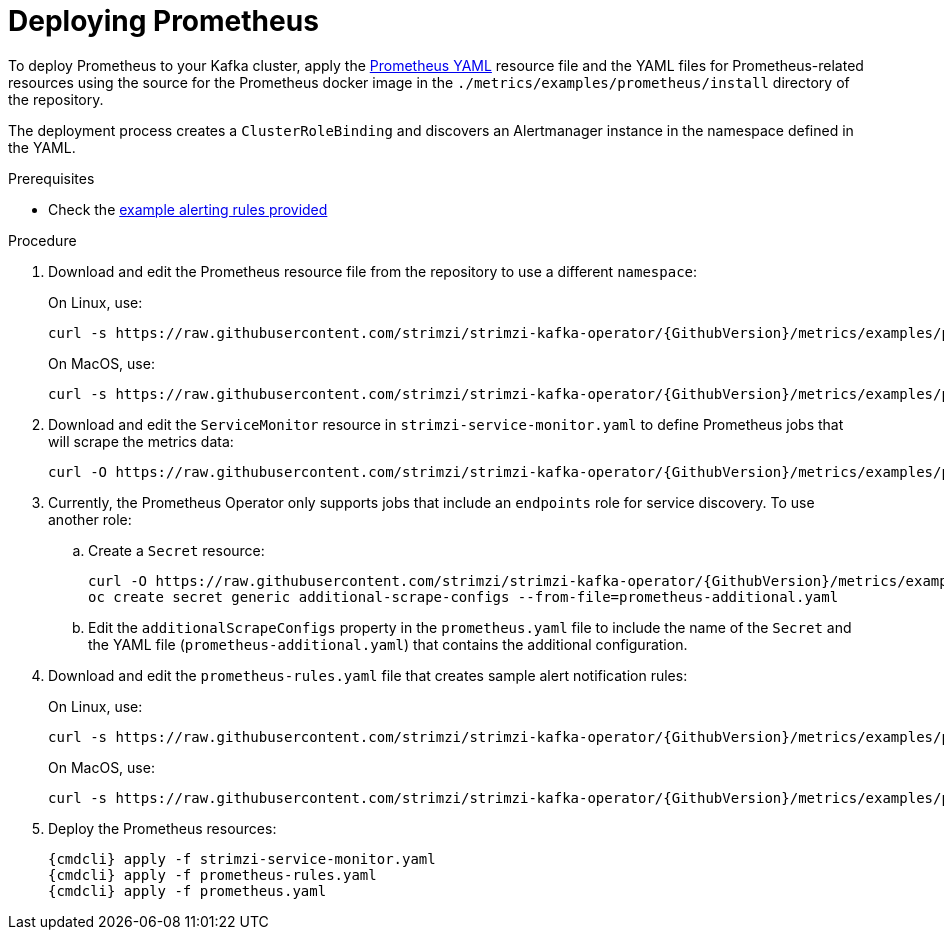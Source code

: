 // This assembly is included in the following assemblies:
//
// assembly-metrics-prometheus.adoc
[id='proc-metrics-deploying-prometheus-{context}']

= Deploying Prometheus

To deploy Prometheus to your Kafka cluster, apply the link:https://raw.githubusercontent.com/strimzi/strimzi-kafka-operator/{GithubVersion}/metrics/examples/prometheus/install/prometheus.yaml[Prometheus YAML^] resource file and the YAML files for Prometheus-related resources using the source for the Prometheus docker image in the `./metrics/examples/prometheus/install` directory of the repository.

The deployment process creates a `ClusterRoleBinding` and discovers an Alertmanager instance in the namespace defined in the YAML.

.Prerequisites

* Check the xref:ref-metrics-alertmanager-examples-{context}[example alerting rules provided]

.Procedure

. Download and edit the Prometheus resource file from the repository to use a different `namespace`:
+
On Linux, use:
+
[source,shell,subs="+quotes,attributes"]
curl -s https://raw.githubusercontent.com/strimzi/strimzi-kafka-operator/{GithubVersion}/metrics/examples/prometheus/install/prometheus.yaml | sed -e 's/namespace: .*/namespace: _my-namespace_/' > prometheus.yaml
+
On MacOS, use:
+
[source,shell,subs="+quotes,attributes"]
curl -s https://raw.githubusercontent.com/strimzi/strimzi-kafka-operator/{GithubVersion}/metrics/examples/prometheus/install/prometheus.yaml | sed -e '' 's/namespace: .*/namespace: _my-namespace_/' > prometheus.yaml

. Download and edit the `ServiceMonitor` resource in `strimzi-service-monitor.yaml` to define Prometheus jobs that will scrape the metrics data:
+
[source,shell,subs="+quotes,attributes"]
curl -O https://raw.githubusercontent.com/strimzi/strimzi-kafka-operator/{GithubVersion}/metrics/examples/prometheus/install/strimzi-service-monitor.yaml

. Currently, the Prometheus Operator only supports jobs that include an `endpoints` role for service discovery. To use another role:
+
.. Create a `Secret` resource:
+
[source,shell,subs="+quotes,attributes"]
curl -O https://raw.githubusercontent.com/strimzi/strimzi-kafka-operator/{GithubVersion}/metrics/examples/prometheus/additional-properties/prometheus-additional.yaml
oc create secret generic additional-scrape-configs --from-file=prometheus-additional.yaml
+
.. Edit the `additionalScrapeConfigs` property in the `prometheus.yaml` file to include the name of the `Secret` and the YAML file (`prometheus-additional.yaml`) that contains the additional configuration.

. Download and edit the `prometheus-rules.yaml` file that creates sample alert notification rules:
+
On Linux, use:
+
[source,shell,subs="+quotes,attributes"]
curl -s https://raw.githubusercontent.com/strimzi/strimzi-kafka-operator/{GithubVersion}/metrics/examples/prometheus/install/prometheus-rules.yaml | sed -e 's/namespace: .*/namespace: _my-namespace_/' > prometheus-rules.yaml
+
On MacOS, use:
+
[source,shell,subs="+quotes,attributes"]
curl -s https://raw.githubusercontent.com/strimzi/strimzi-kafka-operator/{GithubVersion}/metrics/examples/prometheus/install/prometheus-rules.yaml | sed -e '' 's/namespace: .*/namespace: _my-namespace_/' > prometheus-rules.yaml

. Deploy the Prometheus resources:
+
[source,shell,subs="+quotes,attributes"]
{cmdcli} apply -f strimzi-service-monitor.yaml
{cmdcli} apply -f prometheus-rules.yaml
{cmdcli} apply -f prometheus.yaml

